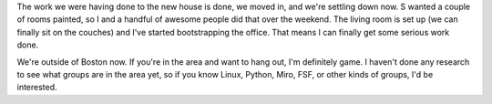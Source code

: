.. title: Settling in to the new digs
.. slug: moved_2009
.. date: 2009-09-01 12:10:09
.. tags: content, life

The work we were having done to the new house is done, we moved in, and
we're settling down now. S wanted a couple of rooms painted, so I and a
handful of awesome people did that over the weekend. The living room is
set up (we can finally sit on the couches) and I've started
bootstrapping the office. That means I can finally get some serious work
done.

We're outside of Boston now. If you're in the area and want to
hang out, I'm definitely game. I haven't done any research to see what
groups are in the area yet, so if you know Linux, Python, Miro, FSF, or
other kinds of groups, I'd be interested.
